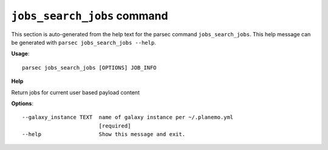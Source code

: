 
``jobs_search_jobs`` command
===============================

This section is auto-generated from the help text for the parsec command
``jobs_search_jobs``. This help message can be generated with ``parsec jobs_search_jobs
--help``.

**Usage**::

    parsec jobs_search_jobs [OPTIONS] JOB_INFO

**Help**

Return jobs for current user based payload content

**Options**::


      --galaxy_instance TEXT  name of galaxy instance per ~/.planemo.yml
                              [required]
      --help                  Show this message and exit.
    
